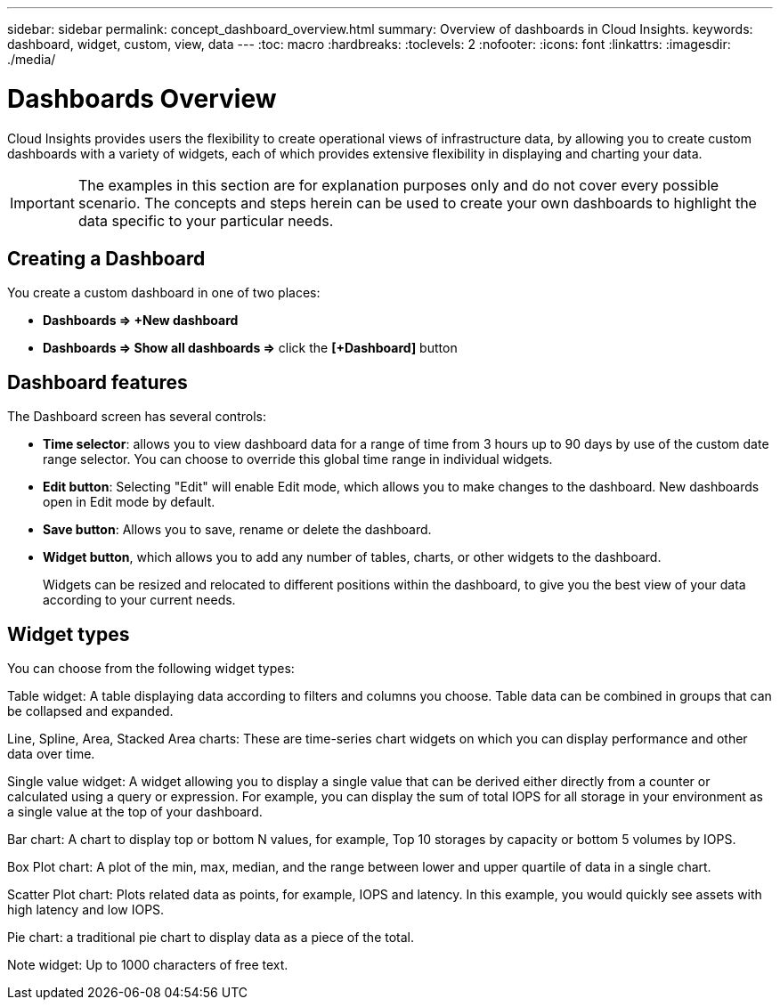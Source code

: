---
sidebar: sidebar
permalink: concept_dashboard_overview.html
summary: Overview of dashboards in Cloud Insights.
keywords: dashboard, widget, custom, view, data
---
:toc: macro
:hardbreaks:
:toclevels: 2
:nofooter:
:icons: font
:linkattrs:
:imagesdir: ./media/

= Dashboards Overview

[.lead]
Cloud Insights provides users the flexibility to create operational views of infrastructure data, by allowing you to create custom dashboards with a variety of widgets, each of which provides extensive flexibility in displaying and charting your data.

IMPORTANT: The examples in this section are for explanation purposes only and do not cover every possible scenario. The concepts and steps herein can be used to create your own dashboards to highlight the data specific to your particular needs.

toc::[]

== Creating a Dashboard

You create a custom dashboard in one of two places:

•	*Dashboards => +New dashboard*

•	*Dashboards => Show all dashboards =>* click the *[+Dashboard]* button

== Dashboard features

The Dashboard screen has several controls:

•	*Time selector*: allows you to view dashboard data for a range of time from 3 hours up to 90 days by use of the custom date range selector. You can choose to override this global time range in individual widgets.

•	*Edit button*: Selecting "Edit" will enable Edit mode, which allows you to make changes to the dashboard. New dashboards open in Edit mode by default.

•	*Save button*: Allows you to save, rename or delete the dashboard.

//•	Variable button: Variables can be added to dashboards. Changing the variable updates all of your widgets at once. For more information on variables, see Custom Dashboard concepts

•	*Widget button*, which allows you to add any number of tables, charts, or other widgets to the dashboard.
+
Widgets can be resized and relocated to different positions within the dashboard, to give you the best view of your data according to your current needs.

== Widget types

You can choose from the following widget types:

Table widget: A table displaying data according to filters and columns you choose. Table data can be combined in groups that can be collapsed and expanded.

Line, Spline, Area, Stacked Area charts: These are time-series chart widgets on which you can display performance and other data over time.

Single value widget: A widget allowing you to display a single value that can be derived either directly from a counter or calculated using a query or expression. For example, you can display the sum of total IOPS for all storage in your environment as a single value at the top of your dashboard.

Bar chart: A chart to display top or bottom N values, for example, Top 10 storages by capacity or bottom 5 volumes by IOPS.

Box Plot chart: A plot of the min, max, median, and the range between lower and upper quartile of data in a single chart.

Scatter Plot chart: Plots related data as points, for example, IOPS and latency. In this example, you would quickly see assets with high latency and low IOPS.

Pie chart: a traditional pie chart to display data as a piece of the total.

Note widget: Up to 1000 characters of free text.

